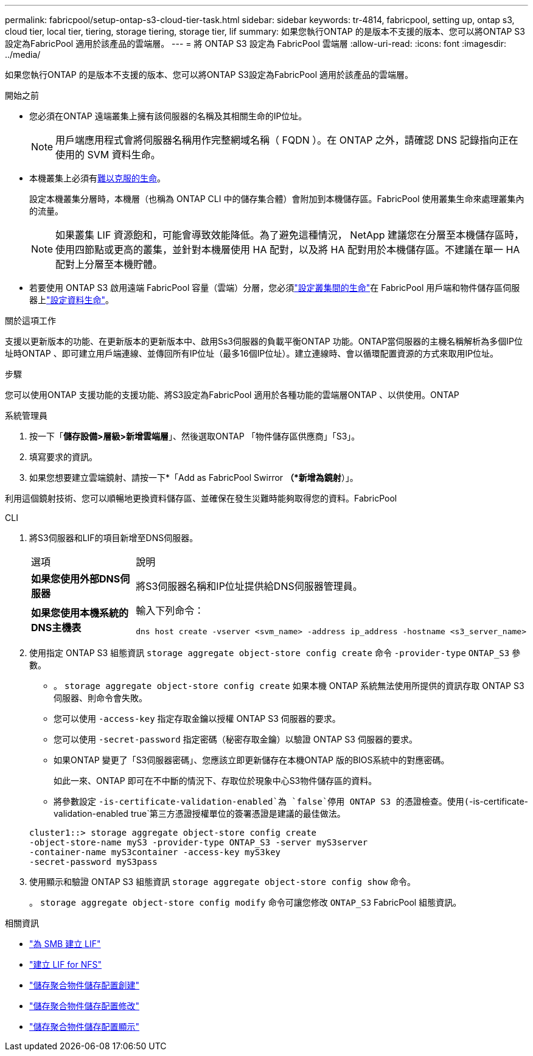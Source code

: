 ---
permalink: fabricpool/setup-ontap-s3-cloud-tier-task.html 
sidebar: sidebar 
keywords: tr-4814, fabricpool, setting up, ontap s3, cloud tier, local tier, tiering, storage tiering, storage tier, lif 
summary: 如果您執行ONTAP 的是版本不支援的版本、您可以將ONTAP S3設定為FabricPool 適用於該產品的雲端層。 
---
= 將 ONTAP S3 設定為 FabricPool 雲端層
:allow-uri-read: 
:icons: font
:imagesdir: ../media/


[role="lead"]
如果您執行ONTAP 的是版本不支援的版本、您可以將ONTAP S3設定為FabricPool 適用於該產品的雲端層。

.開始之前
* 您必須在ONTAP 遠端叢集上擁有該伺服器的名稱及其相關生命的IP位址。
+

NOTE: 用戶端應用程式會將伺服器名稱用作完整網域名稱（ FQDN ）。在 ONTAP 之外，請確認 DNS 記錄指向正在使用的 SVM 資料生命。

* 本機叢集上必須有<<create-lif,難以克服的生命>>。
+
設定本機叢集分層時，本機層（也稱為 ONTAP CLI 中的儲存集合體）會附加到本機儲存區。FabricPool 使用叢集生命來處理叢集內的流量。

+

NOTE: 如果叢集 LIF 資源飽和，可能會導致效能降低。為了避免這種情況， NetApp 建議您在分層至本機儲存區時，使用四節點或更高的叢集，並針對本機層使用 HA 配對，以及將 HA 配對用於本機儲存區。不建議在單一 HA 配對上分層至本機貯體。

* 若要使用 ONTAP S3 啟用遠端 FabricPool 容量（雲端）分層，您必須link:../s3-config/create-intercluster-lifs-remote-fabricpool-tiering-task.html["設定叢集間的生命"]在 FabricPool 用戶端和物件儲存區伺服器上link:../s3-config/create-data-lifs-task.html["設定資料生命"]。


.關於這項工作
支援以更新版本的功能、在更新版本的更新版本中、啟用Ss3伺服器的負載平衡ONTAP 功能。ONTAP當伺服器的主機名稱解析為多個IP位址時ONTAP 、即可建立用戶端連線、並傳回所有IP位址（最多16個IP位址）。建立連線時、會以循環配置資源的方式來取用IP位址。

.步驟
您可以使用ONTAP 支援功能的支援功能、將S3設定為FabricPool 適用於各種功能的雲端層ONTAP 、以供使用。ONTAP

[role="tabbed-block"]
====
.系統管理員
--
. 按一下「*儲存設備>層級>新增雲端層*」、然後選取ONTAP 「物件儲存區供應商」「S3」。
. 填寫要求的資訊。
. 如果您想要建立雲端鏡射、請按一下*「Add as FabricPool Swirror *（*新增為鏡射*）」。


利用這個鏡射技術、您可以順暢地更換資料儲存區、並確保在發生災難時能夠取得您的資料。FabricPool

--
.CLI
--
. 將S3伺服器和LIF的項目新增至DNS伺服器。
+
|===


| 選項 | 說明 


 a| 
*如果您使用外部DNS伺服器*
 a| 
將S3伺服器名稱和IP位址提供給DNS伺服器管理員。



 a| 
*如果您使用本機系統的DNS主機表*
 a| 
輸入下列命令：

[listing]
----
dns host create -vserver <svm_name> -address ip_address -hostname <s3_server_name>
----
|===
. 使用指定 ONTAP S3 組態資訊 `storage aggregate object-store config create` 命令 `-provider-type` `ONTAP_S3` 參數。
+
** 。 `storage aggregate object-store config create` 如果本機 ONTAP 系統無法使用所提供的資訊存取 ONTAP S3 伺服器、則命令會失敗。
** 您可以使用 `-access-key` 指定存取金鑰以授權 ONTAP S3 伺服器的要求。
** 您可以使用 `-secret-password` 指定密碼（秘密存取金鑰）以驗證 ONTAP S3 伺服器的要求。
** 如果ONTAP 變更了「S3伺服器密碼」、您應該立即更新儲存在本機ONTAP 版的BIOS系統中的對應密碼。
+
如此一來、ONTAP 即可在不中斷的情況下、存取位於現象中心S3物件儲存區的資料。

** 將參數設定 `-is-certificate-validation-enabled`為 `false`停用 ONTAP S3 的憑證檢查。使用(`-is-certificate-validation-enabled true`第三方憑證授權單位的簽署憑證是建議的最佳做法。


+
[listing]
----
cluster1::> storage aggregate object-store config create
-object-store-name myS3 -provider-type ONTAP_S3 -server myS3server
-container-name myS3container -access-key myS3key
-secret-password myS3pass
----
. 使用顯示和驗證 ONTAP S3 組態資訊 `storage aggregate object-store config show` 命令。
+
。 `storage aggregate object-store config modify` 命令可讓您修改 `ONTAP_S3` FabricPool 組態資訊。



--
====
[[create-lif]]
.相關資訊
* link:../smb-config/create-lif-task.html["為 SMB 建立 LIF"]
* link:../nfs-config/create-lif-task.html["建立 LIF for NFS"]
* link:https://docs.netapp.com/us-en/ontap-cli/storage-aggregate-object-store-config-create.html["儲存聚合物件儲存配置創建"^]
* link:https://docs.netapp.com/us-en/ontap-cli/snapmirror-object-store-config-modify.html["儲存聚合物件儲存配置修改"^]
* link:https://docs.netapp.com/us-en/ontap-cli/storage-aggregate-object-store-config-show.html["儲存聚合物件儲存配置顯示"^]

